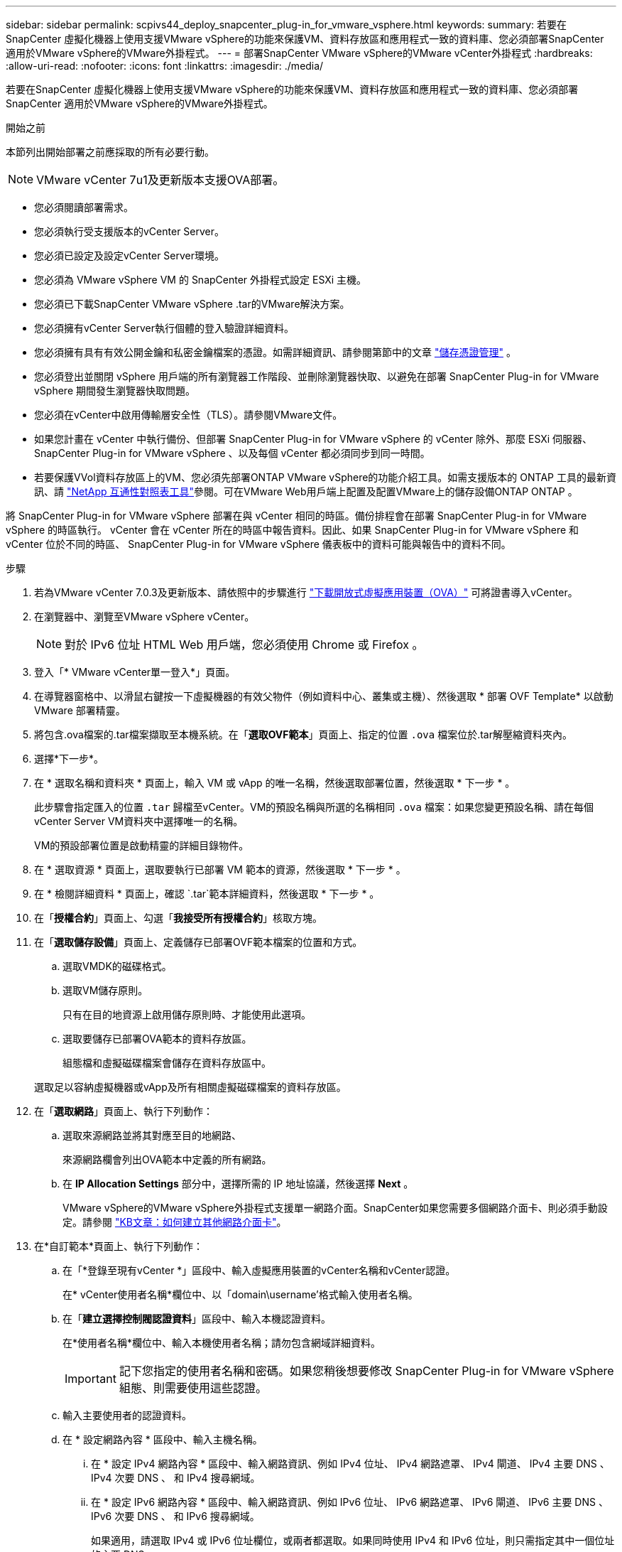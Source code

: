---
sidebar: sidebar 
permalink: scpivs44_deploy_snapcenter_plug-in_for_vmware_vsphere.html 
keywords:  
summary: 若要在SnapCenter 虛擬化機器上使用支援VMware vSphere的功能來保護VM、資料存放區和應用程式一致的資料庫、您必須部署SnapCenter 適用於VMware vSphere的VMware外掛程式。 
---
= 部署SnapCenter VMware vSphere的VMware vCenter外掛程式
:hardbreaks:
:allow-uri-read: 
:nofooter: 
:icons: font
:linkattrs: 
:imagesdir: ./media/


[role="lead"]
若要在SnapCenter 虛擬化機器上使用支援VMware vSphere的功能來保護VM、資料存放區和應用程式一致的資料庫、您必須部署SnapCenter 適用於VMware vSphere的VMware外掛程式。

.開始之前
本節列出開始部署之前應採取的所有必要行動。


NOTE:  VMware vCenter 7u1及更新版本支援OVA部署。

* 您必須閱讀部署需求。
* 您必須執行受支援版本的vCenter Server。
* 您必須已設定及設定vCenter Server環境。
* 您必須為 VMware vSphere VM 的 SnapCenter 外掛程式設定 ESXi 主機。
* 您必須已下載SnapCenter VMware vSphere .tar的VMware解決方案。
* 您必須擁有vCenter Server執行個體的登入驗證詳細資料。
* 您必須擁有具有有效公開金鑰和私密金鑰檔案的憑證。如需詳細資訊、請參閱第節中的文章 https://kb.netapp.com/Advice_and_Troubleshooting/Data_Protection_and_Security/SnapCenter/SnapCenter_Certificate_Resolution_Guide["儲存憑證管理"] 。
* 您必須登出並關閉 vSphere 用戶端的所有瀏覽器工作階段、並刪除瀏覽器快取、以避免在部署 SnapCenter Plug-in for VMware vSphere 期間發生瀏覽器快取問題。
* 您必須在vCenter中啟用傳輸層安全性（TLS）。請參閱VMware文件。
* 如果您計畫在 vCenter 中執行備份、但部署 SnapCenter Plug-in for VMware vSphere 的 vCenter 除外、那麼 ESXi 伺服器、 SnapCenter Plug-in for VMware vSphere 、以及每個 vCenter 都必須同步到同一時間。
* 若要保護VVol資料存放區上的VM、您必須先部署ONTAP VMware vSphere的功能介紹工具。如需支援版本的 ONTAP 工具的最新資訊、請 https://imt.netapp.com/matrix/imt.jsp?components=134348;&solution=1517&isHWU&src=IMT["NetApp 互通性對照表工具"^]參閱。可在VMware Web用戶端上配置及配置VMware上的儲存設備ONTAP ONTAP 。


將 SnapCenter Plug-in for VMware vSphere 部署在與 vCenter 相同的時區。備份排程會在部署 SnapCenter Plug-in for VMware vSphere 的時區執行。 vCenter 會在 vCenter 所在的時區中報告資料。因此、如果 SnapCenter Plug-in for VMware vSphere 和 vCenter 位於不同的時區、 SnapCenter Plug-in for VMware vSphere 儀表板中的資料可能與報告中的資料不同。

.步驟
. 若為VMware vCenter 7.0.3及更新版本、請依照中的步驟進行 link:scpivs44_download_the_ova_open_virtual_appliance.html["下載開放式虛擬應用裝置（OVA）"^] 可將證書導入vCenter。
. 在瀏覽器中、瀏覽至VMware vSphere vCenter。
+

NOTE: 對於 IPv6 位址 HTML Web 用戶端，您必須使用 Chrome 或 Firefox 。

. 登入「* VMware vCenter單一登入*」頁面。
. 在導覽器窗格中、以滑鼠右鍵按一下虛擬機器的有效父物件（例如資料中心、叢集或主機）、然後選取 * 部署 OVF Template* 以啟動 VMware 部署精靈。
. 將包含.ova檔案的.tar檔案擷取至本機系統。在「*選取OVF範本*」頁面上、指定的位置 `.ova` 檔案位於.tar解壓縮資料夾內。
. 選擇*下一步*。
. 在 * 選取名稱和資料夾 * 頁面上，輸入 VM 或 vApp 的唯一名稱，然後選取部署位置，然後選取 * 下一步 * 。
+
此步驟會指定匯入的位置 `.tar` 歸檔至vCenter。VM的預設名稱與所選的名稱相同 `.ova` 檔案：如果您變更預設名稱、請在每個vCenter Server VM資料夾中選擇唯一的名稱。

+
VM的預設部署位置是啟動精靈的詳細目錄物件。

. 在 * 選取資源 * 頁面上，選取要執行已部署 VM 範本的資源，然後選取 * 下一步 * 。
. 在 * 檢閱詳細資料 * 頁面上，確認 `.tar`範本詳細資料，然後選取 * 下一步 * 。
. 在「*授權合約*」頁面上、勾選「*我接受所有授權合約*」核取方塊。
. 在「*選取儲存設備*」頁面上、定義儲存已部署OVF範本檔案的位置和方式。
+
.. 選取VMDK的磁碟格式。
.. 選取VM儲存原則。
+
只有在目的地資源上啟用儲存原則時、才能使用此選項。

.. 選取要儲存已部署OVA範本的資料存放區。
+
組態檔和虛擬磁碟檔案會儲存在資料存放區中。

+
選取足以容納虛擬機器或vApp及所有相關虛擬磁碟檔案的資料存放區。



. 在「*選取網路*」頁面上、執行下列動作：
+
.. 選取來源網路並將其對應至目的地網路、
+
來源網路欄會列出OVA範本中定義的所有網路。

.. 在 *IP Allocation Settings* 部分中，選擇所需的 IP 地址協議，然後選擇 *Next* 。
+
VMware vSphere的VMware vSphere外掛程式支援單一網路介面。SnapCenter如果您需要多個網路介面卡、則必須手動設定。請參閱 https://kb.netapp.com/Advice_and_Troubleshooting/Data_Protection_and_Security/SnapCenter/How_to_create_additional_network_adapters_in_NDB_and_SCV_4.3["KB文章：如何建立其他網路介面卡"^]。



. 在*自訂範本*頁面上、執行下列動作：
+
.. 在「*登錄至現有vCenter *」區段中、輸入虛擬應用裝置的vCenter名稱和vCenter認證。
+
在* vCenter使用者名稱*欄位中、以「domain\username'格式輸入使用者名稱。

.. 在「*建立選擇控制閥認證資料*」區段中、輸入本機認證資料。
+
在*使用者名稱*欄位中、輸入本機使用者名稱；請勿包含網域詳細資料。

+

IMPORTANT: 記下您指定的使用者名稱和密碼。如果您稍後想要修改 SnapCenter Plug-in for VMware vSphere 組態、則需要使用這些認證。

.. 輸入主要使用者的認證資料。
.. 在 * 設定網路內容 * 區段中、輸入主機名稱。
+
... 在 * 設定 IPv4 網路內容 * 區段中、輸入網路資訊、例如 IPv4 位址、 IPv4 網路遮罩、 IPv4 閘道、 IPv4 主要 DNS 、 IPv4 次要 DNS 、 和 IPv4 搜尋網域。
... 在 * 設定 IPv6 網路內容 * 區段中、輸入網路資訊、例如 IPv6 位址、 IPv6 網路遮罩、 IPv6 閘道、 IPv6 主要 DNS 、 IPv6 次要 DNS 、 和 IPv6 搜尋網域。
+
如果適用，請選取 IPv4 或 IPv6 位址欄位，或兩者都選取。如果同時使用 IPv4 和 IPv6 位址，則只需指定其中一個位址的主要 DNS 。

+

IMPORTANT: 如果您想繼續使用DHCP做為網路組態、您可以跳過這些步驟、並將「*設定網路內容*」區段中的項目保留空白。



.. 在*設定日期與時間*中、選取vCenter所在的時區。


. 在 * 準備完成 * 頁面上，檢閱該頁面，然後選取 * 完成 * 。
+
所有主機都必須設定IP位址（不支援FQDN主機名稱）。部署作業不會在部署之前驗證您的輸入。

+
您可以從「近期工作」視窗檢視部署進度、同時等待OVF匯入和部署工作完成。

+
SnapCenter Plug-in for VMware vSphere 成功部署後、即會部署為 Linux VM 、並向 vCenter 註冊、並安裝 VMware vSphere 用戶端。

. 瀏覽至部署 SnapCenter Plug-in for VMware vSphere 的虛擬機器，然後選取 * Summary （摘要） * 索引標籤，然後選取 * Power On* （開啟電源）方塊以啟動虛擬應用裝置。
. 當 SnapCenter Plug-in for VMware vSphere 開機時，以滑鼠右鍵按一下部署的 SnapCenter Plug-in for VMware vSphere ，選取 * 來賓作業系統 * ，然後選取 * 安裝 VMware 工具 * 。
+
VMware 工具安裝在部署 SnapCenter Plug-in for VMware vSphere 的 VM 上。如需安裝VMware工具的詳細資訊、請參閱VMware文件。

+
部署可能需要幾分鐘的時間才能完成。SnapCenter Plug-in for VMware vSphere 開機、 VMware 工具安裝完成、畫面會提示您登入適用於 VMware vSphere 的 SnapCenter 外掛程式、表示部署成功。您可以在第一次重新開機期間、將網路組態從DHCP切換為靜態。但是、不支援從靜態切換至DHCP。

+
畫面會顯示部署 SnapCenter Plug-in for VMware vSphere 的 IP 位址。記下IP位址。如果您想要變更 SnapCenter Plug-in for VMware vSphere 組態、則需要登入 SnapCenter Plug-in for VMware vSphere 管理 GUI 。

. 使用部署畫面上顯示的 IP 位址、以及您在部署精靈中提供的認證、登入 SnapCenter Plug-in for VMware vSphere 管理 GUI 、 然後在儀表板上確認 SnapCenter Plug-in for VMware vSphere 已成功連線至 vCenter 並已啟用。
+
使用格式 `\https://<appliance-IP-address>:8080` 存取管理GUI。

+
使用部署時設定的管理員使用者名稱和密碼、以及使用維護主控台產生的 MFA 權杖登入。

+
如果未啟用 SnapCenter Plug-in for VMware vSphere 、請參閱 link:scpivs44_restart_the_vmware_vsphere_web_client_service.html["重新啟動VMware vSphere用戶端服務"]。

+
如果主機名稱為「UnifiedVSC/選擇控制器」、請重新啟動應用裝置。如果重新啟動應用裝置並未將主機名稱變更為指定的主機名稱、則必須重新安裝應用裝置。



.完成後
您應該完成必要的 link:scpivs44_post_deployment_required_operations_and_issues.html["部署後作業"]。
